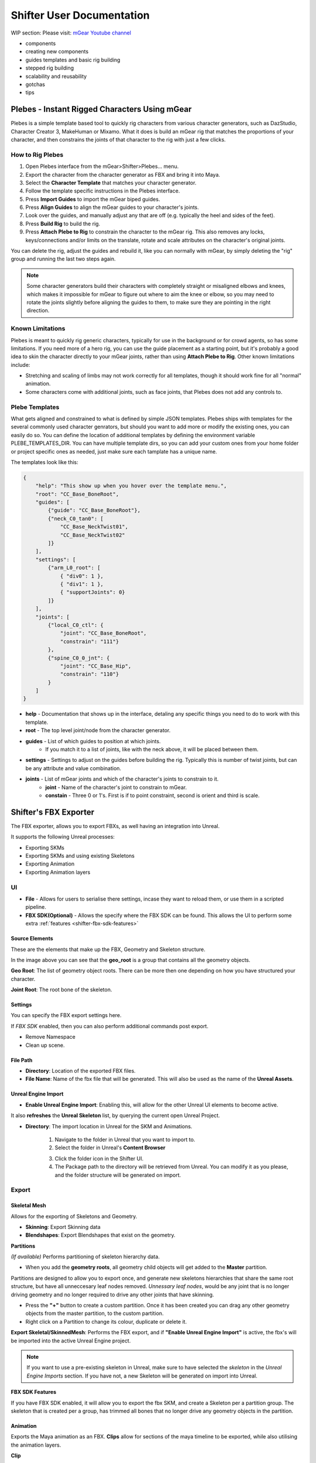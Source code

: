 Shifter User Documentation
##########################

WIP section: Please visit:
`mGear Youtube channel <https://www.youtube.com/c/mgearriggingframework/>`_

* components
* creating new components
* guides templates and basic rig building
* stepped rig building
* scalability and reusability
* gotchas
* tips


Plebes - Instant Rigged Characters Using mGear
==============================================

Plebes is a simple template based tool to quickly rig characters from various character generators, such as DazStudio, Character Creator 3,  MakeHuman or Mixamo. What it does is build an mGear rig that matches the proportions of your character, and then constrains the joints of that character to the rig with just a few clicks.

.. image:: images/shifter/plebes_ui.png

How to Rig Plebes
-----------------

1) Open Plebes interface from the mGear>Shifter>Plebes... menu.
2) Export the character from the character generator as FBX and bring it into Maya.
3) Select the **Character Template** that matches your character generator.
4) Follow the template specific instructions in the Plebes interface.
5) Press **Import Guides** to import the mGear biped guides.
6) Press **Align Guides** to align the mGear guides to your character's joints.
7) Look over the guides, and manually adjust any that are off (e.g. typically the heel and sides of the feet).
8) Press **Build Rig** to build the rig.
9) Press **Attach Plebe to Rig** to constrain the character to the mGear rig. This  also removes any locks, keys/connections and/or limits on the translate, rotate and scale attributes on the character's original joints.

You can delete the rig, adjust the guides and rebuild it, like you can normally with mGear, by simply deleting the "rig" group and running the last two steps again.

.. note::
   Some character generators build their characters with completely straight or misaligned elbows and knees, which makes it impossible for mGear to figure out where to aim the knee or elbow, so you may need to rotate the joints slightly before aligning the guides to them, to make sure they are pointing in the right direction.

Known Limitations
-----------------

Plebes is meant to quickly rig generic characters, typically for use in the background or for crowd agents, so has some limitations. If you need more of a hero rig, you can use the guide placement as a starting point, but it's probably a good idea to skin the character directly to your mGear joints, rather than using **Attach Plebe to Rig**. Other known limitations include:

- Stretching and scaling of limbs may not work correctly for all templates, though it should work fine for all "normal" animation.
- Some characters come with additional joints, such as face joints, that Plebes does not add any controls to.

Plebe Templates
---------------

What gets aligned and constrained to what is defined by simple JSON templates. Plebes ships with templates for the several commonly used character genrators, but should you want to add more or modify the existing ones, you can easily do so. You can define the location of additional templates by defining the environment variable PLEBE_TEMPLATES_DIR. You can have multiple template dirs, so you can add your custom ones from your home folder or project specific ones as needed, just make sure each tamplate has a unique name.

The templates look like this:


.. code-block:: json

    {
        "help": "This show up when you hover over the template menu.",
        "root": "CC_Base_BoneRoot",
        "guides": [
            {"guide": "CC_Base_BoneRoot"},
            {"neck_C0_tan0": [
                "CC_Base_NeckTwist01",
                "CC_Base_NeckTwist02"
            ]}
        ],
        "settings": [
            {"arm_L0_root": [
                { "div0": 1 },
                { "div1": 1 },
                { "supportJoints": 0}
            ]}
        ],
        "joints": [
            {"local_C0_ctl": {
                "joint": "CC_Base_BoneRoot",
                "constrain": "111"}
            },
            {"spine_C0_0_jnt": {
                "joint": "CC_Base_Hip",
                "constrain": "110"}
            }
        ]
    }

- **help** - Documentation that shows up in the interface, detaling any specific things you need to do to work with this template.
- **root** - The top level joint/node from the character generator.
- **guides** - List of which guides to position at which joints.
    - If you match it to a list of joints, like with the neck above, it will be placed between them.
- **settings** - Settings to adjust on the guides before building the rig. Typically this is number of twist joints, but can be any attribute and value combination.
- **joints** - List of mGear joints and which of the character's joints to constrain to it.
    - **joint** - Name of the character's joint to constrain to mGear.
    - **constain** - Three 0 or 1's. First is if to point constraint, second is orient and third is scale.

.. _shifter-fbx-exporter:

Shifter's FBX Exporter
==============================================

The FBX exporter, allows you to export FBXs, as well having an integration into Unreal.

It supports the following Unreal processes:

- Exporting SKMs
- Exporting SKMs and using existing Skeletons
- Exporting Animation
- Exporting Animation layers

UI
-----------------

.. image:: images/shifter/fbx_exporter/fbx_shifter.png

* **File** - Allows for users to serialise there settings, incase they want to reload them, or use them in a scripted pipeline.
* **FBX SDK(Optional)** - Allows the specify where the FBX SDK can be found. This allows the UI to perform some extra :ref:`features <shifter-fbx-sdk-features>`


Source Elements
++++++++++++++++++

These are the elements that make up the FBX, Geometry and Skeleton structure.

.. image:: images/shifter/fbx_exporter/fbx_shifter_roots.png
    :align: center

In the image above you can see that the **geo_root** is a group that contains all the geometry objects.

**Geo Root**: The list of geometry object roots. There can be more then one depending on how you have structured your character.

**Joint Root**: The root bone of the skeleton.

Settings
++++++++++++++++++

You can specify the FBX export settings here.

If *FBX SDK* enabled, then you can also perform additional commands post export.

- Remove Namespace
- Clean up scene.

File Path
++++++++++++++++++

- **Directory**: Location of the exported FBX files.
- **File Name**: Name of the fbx file that will be generated. This will also be used as the name of the **Unreal Assets**.

Unreal Engine Import
++++++++++++++++++++++

- **Enable Unreal Engine Import**: Enabling this, will allow for the other Unreal UI elements to become active. 
It also **refreshes** the **Unreal Skeleton** list, by querying the current open Unreal Project.

.. image:: images/shifter/fbx_exporter/fbx_shifter_ue_no_path.png
    :align: center

- **Directory**: The import location in Unreal for the SKM and Animations.

    .. image:: images/shifter/fbx_exporter/fbx_shifter_ue_select_folder.png
        :align: center
    1) Navigate to the folder in Unreal that you want to import to.
    2) Select the folder in Unreal's **Content Browser**
    
    .. image:: images/shifter/fbx_exporter/fbx_shifter_ue_path.png
        :align: center
    3) Click the folder icon in the Shifter UI. 
    4) The Package path to the directory will be retrieved from Unreal. You can modify it as you please, and the folder structure will be generated on import.

Export
-----------------

Skeletal Mesh
++++++++++++++++++

Allows for the exporting of Skeletons and Geometry.

.. image:: images/shifter/fbx_exporter/fbx_shifter_export_geo.png
        :align: center

- **Skinning**: Export Skinning data
- **Blendshapes**: Export Blendshapes that exist on the geometry.

**Partitions**

*(If available)* Performs partitioning of skeleton hierarchy data.

- When you add the **geometry roots**, all geometry child objects will get added to the **Master** partition.

Partitions are designed to allow you to export once, and generate new skeletons hierarchies that share the same root structure, but have all unneccesary leaf nodes removed.
*Unnessary leaf nodes*, would be any joint that is no longer driving geometry and no longer required to drive any other joints that have skinning. 

.. image:: images/shifter/fbx_exporter/fbx_shifter_export_geo_partitions.png
        :align: center

- Press the **"+"** button to create a custom partition. Once it has been created you can drag any other geometry objects from the master partition, to the custom partition.
- Right click on a Partition to change its colour, duplicate or delete it.

**Export Skeletal/SkinnedMesh**: Performs the FBX export, and if **"Enable Unreal Engine Import"** is active, the fbx's will be imported into the active Unreal Engine project.

.. note::
    If you want to use a pre-existing skeleton in Unreal, make sure to have selected the *skeleton* in the *Unreal Engine Imports* section. If you have not, a new Skeleton will be generated on import into Unreal. 

.. _shifter-fbx-sdk-features:

**FBX SDK Features**

If you have FBX SDK enabled, it will allow you to export the fbx SKM, and create a Skeleton per a partition group.
The skeleton that is created per a group, has trimmed all bones that no longer drive any geometry objects in the partition.

Animation
++++++++++++++++++

Exports the Maya animation as an FBX. **Clips** allow for sections of the maya timeline to be exported, while also utilising the animation layers.

.. image:: images/shifter/fbx_exporter/fbx_shifter_export_anim.png
        :align: center

**Clip**

Clips allow you to create named animation exportd, that represent a section of time on the maya timeline.

- **Trash can**: Removes the clip.
- **Name of the clip** will be appended to the file. eg. *BoyA_ROM*, *BoyA_Clip_2*
- **Drop-down**: represents the animation layer that will have its animation read, and exported as the final FBX.
- **Start Frame**: The frame number that the animation will start at.
- **End Frame**: The frame number that the animation will end at.
- **Set timeline range**: Updated Mayas timeline to fit the range that is specified.
- **Play**: Plays back the clip on loop.
- **Tick Box**: Disabled the animation clip, stopping the clip from being exported.



**Animation Layers**

.. image:: images/shifter/fbx_exporter/fbx_shifter_animation_cb.png
        :align: center

- **None**: Uses the current configuration of active and disabled Animation Layers. Exporting exactly what you see in scene.
- Any other selected animation layer, will export the **Animation Layer** and **Mayas BaseAnimation**

.. image:: images/shifter/fbx_exporter/fbx_shifter_maya_anim_layers.png
        :align: center